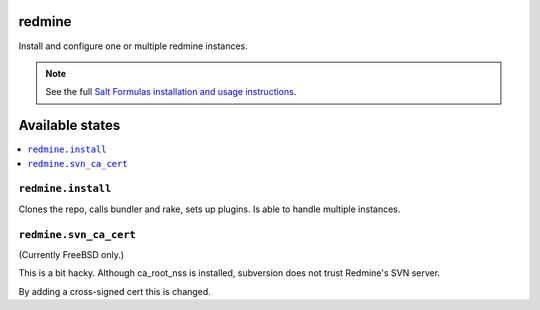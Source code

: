 redmine
=======

Install and configure one or multiple redmine instances.

.. note::

    See the full `Salt Formulas installation and usage instructions
    <http://docs.saltstack.com/en/latest/topics/development/conventions/formulas.html>`_.

Available states
================

.. contents::
    :local:

``redmine.install``
-------------------

Clones the repo, calls bundler and rake, sets up plugins.
Is able to handle multiple instances.

``redmine.svn_ca_cert``
-----------------------

(Currently FreeBSD only.)

This is a bit hacky. Although ca_root_nss is installed,
subversion does not trust Redmine's SVN server.

By adding a cross-signed cert this is changed.
